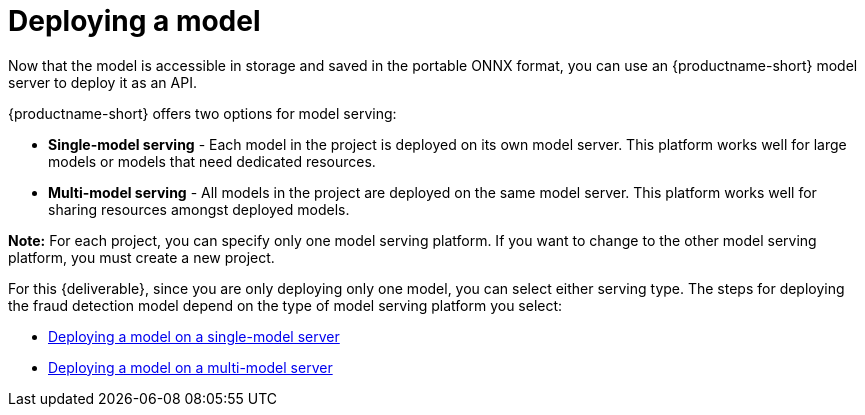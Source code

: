 [id='deploying-a-model']
= Deploying a  model

Now that the model is accessible in storage and saved in the portable ONNX format, you can use an {productname-short} model server to deploy it as an API.

{productname-short} offers two options for model serving: 		

* *Single-model serving* - Each model in the project is deployed on its own model server. This platform works well for large models or models that need dedicated resources.
* *Multi-model serving* - All models in the project are deployed on the same model server. This platform works well for sharing resources amongst deployed models.

*Note:* For each project, you can specify only one model serving platform. If you want to change to the other model serving platform, you must create a new project.

For this {deliverable}, since you are only deploying only one model, you can select either serving type. The steps for deploying the fraud detection model depend on the type of model serving platform you select:

* xref:deploying-a-model-single-model-server.adoc[Deploying a model on a single-model server]	

* xref:deploying-a-model-multi-model-server.adoc[Deploying a model on a multi-model server]	
